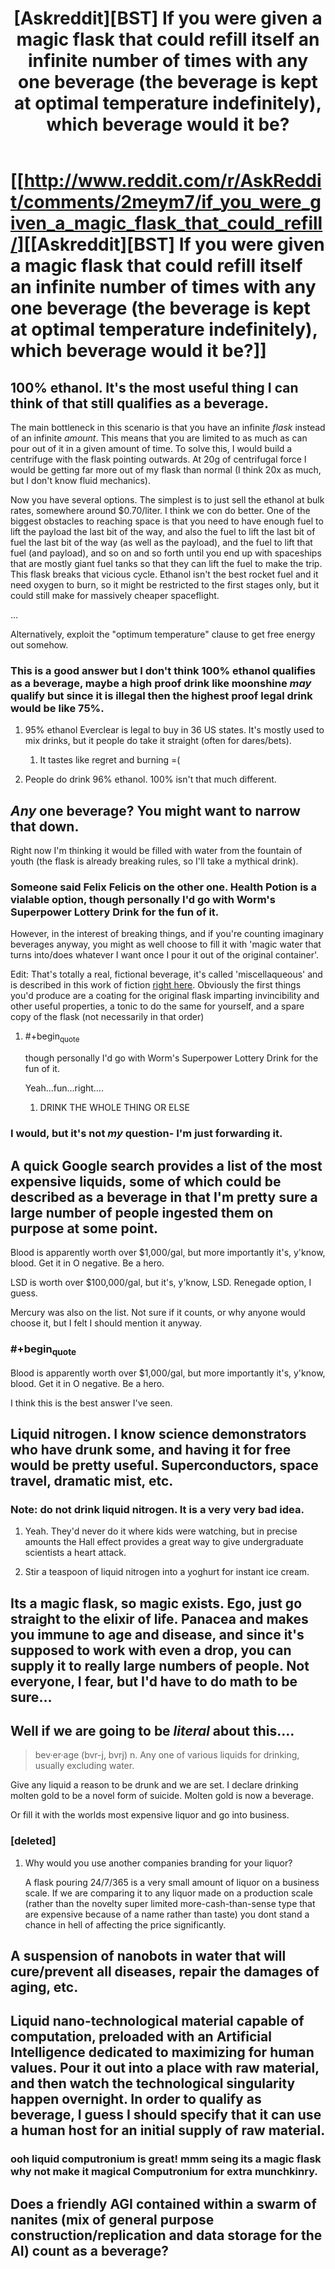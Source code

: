 #+TITLE: [Askreddit][BST] If you were given a magic flask that could refill itself an infinite number of times with any one beverage (the beverage is kept at optimal temperature indefinitely), which beverage would it be?

* [[http://www.reddit.com/r/AskReddit/comments/2meym7/if_you_were_given_a_magic_flask_that_could_refill/][[Askreddit][BST] If you were given a magic flask that could refill itself an infinite number of times with any one beverage (the beverage is kept at optimal temperature indefinitely), which beverage would it be?]]
:PROPERTIES:
:Author: Subrosian_Smithy
:Score: 16
:DateUnix: 1416112008.0
:END:

** 100% ethanol. It's the most useful thing I can think of that still qualifies as a beverage.

The main bottleneck in this scenario is that you have an infinite /flask/ instead of an infinite /amount/. This means that you are limited to as much as can pour out of it in a given amount of time. To solve this, I would build a centrifuge with the flask pointing outwards. At 20g of centrifugal force I would be getting far more out of my flask than normal (I think 20x as much, but I don't know fluid mechanics).

Now you have several options. The simplest is to just sell the ethanol at bulk rates, somewhere around $0.70/liter. I think we con do better. One of the biggest obstacles to reaching space is that you need to have enough fuel to lift the payload the last bit of the way, and also the fuel to lift the last bit of fuel the last bit of the way (as well as the payload), and the fuel to lift that fuel (and payload), and so on and so forth until you end up with spaceships that are mostly giant fuel tanks so that they can lift the fuel to make the trip. This flask breaks that vicious cycle. Ethanol isn't the best rocket fuel and it need oxygen to burn, so it might be restricted to the first stages only, but it could still make for massively cheaper spaceflight.

...

Alternatively, exploit the "optimum temperature" clause to get free energy out somehow.
:PROPERTIES:
:Author: ulyssessword
:Score: 13
:DateUnix: 1416114627.0
:END:

*** This is a good answer but I don't think 100% ethanol qualifies as a beverage, maybe a high proof drink like moonshine /may/ qualify but since it is illegal then the highest proof legal drink would be like 75%.
:PROPERTIES:
:Author: Iamnotbroke
:Score: 2
:DateUnix: 1416115098.0
:END:

**** 95% ethanol Everclear is legal to buy in 36 US states. It's mostly used to mix drinks, but it people do take it straight (often for dares/bets).
:PROPERTIES:
:Author: SometimesATroll
:Score: 7
:DateUnix: 1416151162.0
:END:

***** It tastes like regret and burning =(
:PROPERTIES:
:Author: Kiroto
:Score: 1
:DateUnix: 1416767993.0
:END:


**** People do drink 96% ethanol. 100% isn't that much different.
:PROPERTIES:
:Author: ajuc
:Score: 1
:DateUnix: 1416172591.0
:END:


** /Any/ one beverage? You might want to narrow that down.

Right now I'm thinking it would be filled with water from the fountain of youth (the flask is already breaking rules, so I'll take a mythical drink).
:PROPERTIES:
:Author: comport
:Score: 6
:DateUnix: 1416119499.0
:END:

*** Someone said Felix Felicis on the other one. Health Potion is a vialable option, though personally I'd go with Worm's Superpower Lottery Drink for the fun of it.

However, in the interest of breaking things, and if you're counting imaginary beverages anyway, you might as well choose to fill it with 'magic water that turns into/does whatever I want once I pour it out of the original container'.

Edit: That's totally a real, fictional beverage, it's called 'miscellaqueous' and is described in this work of fiction [[http://www.reddit.com/r/rational/comments/2mfvnv/askredditbst_if_you_were_given_a_magic_flask_that/cm3xlpf][right here]]. Obviously the first things you'd produce are a coating for the original flask imparting invincibility and other useful properties, a tonic to do the same for yourself, and a spare copy of the flask (not necessarily in that order)
:PROPERTIES:
:Author: Chosen_Pun
:Score: 11
:DateUnix: 1416127616.0
:END:

**** #+begin_quote
  though personally I'd go with Worm's Superpower Lottery Drink for the fun of it.
#+end_quote

Yeah...fun...right....
:PROPERTIES:
:Score: 2
:DateUnix: 1416159128.0
:END:

***** DRINK THE WHOLE THING OR ELSE
:PROPERTIES:
:Score: 1
:DateUnix: 1418235558.0
:END:


*** I would, but it's not /my/ question- I'm just forwarding it.
:PROPERTIES:
:Author: Subrosian_Smithy
:Score: 1
:DateUnix: 1416121288.0
:END:


** A quick Google search provides a list of the most expensive liquids, some of which could be described as a beverage in that I'm pretty sure a large number of people ingested them on purpose at some point.

Blood is apparently worth over $1,000/gal, but more importantly it's, y'know, blood. Get it in O negative. Be a hero.

LSD is worth over $100,000/gal, but it's, y'know, LSD. Renegade option, I guess.

Mercury was also on the list. Not sure if it counts, or why anyone would choose it, but I felt I should mention it anyway.
:PROPERTIES:
:Author: Chosen_Pun
:Score: 8
:DateUnix: 1416129841.0
:END:

*** #+begin_quote
  Blood is apparently worth over $1,000/gal, but more importantly it's, y'know, blood. Get it in O negative. Be a hero.
#+end_quote

I think this is the best answer I've seen.
:PROPERTIES:
:Author: PeridexisErrant
:Score: 2
:DateUnix: 1416173418.0
:END:


** Liquid nitrogen. I know science demonstrators who have drunk some, and having it for free would be pretty useful. Superconductors, space travel, dramatic mist, etc.
:PROPERTIES:
:Author: PeridexisErrant
:Score: 4
:DateUnix: 1416121298.0
:END:

*** Note: do not drink liquid nitrogen. It is a very very bad idea.
:PROPERTIES:
:Author: Charlie___
:Score: 5
:DateUnix: 1416155764.0
:END:

**** Yeah. They'd never do it where kids were watching, but in precise amounts the Hall effect provides a great way to give undergraduate scientists a heart attack.
:PROPERTIES:
:Author: PeridexisErrant
:Score: 3
:DateUnix: 1416173324.0
:END:


**** Stir a teaspoon of liquid nitrogen into a yoghurt for instant ice cream.
:PROPERTIES:
:Author: Chronophilia
:Score: 2
:DateUnix: 1416172889.0
:END:


** Its a magic flask, so magic exists. Ego, just go straight to the elixir of life. Panacea and makes you immune to age and disease, and since it's supposed to work with even a drop, you can supply it to really large numbers of people. Not everyone, I fear, but I'd have to do math to be sure...
:PROPERTIES:
:Author: Izeinwinter
:Score: 3
:DateUnix: 1416200345.0
:END:


** Well if we are going to be /literal/ about this....

#+begin_quote
  bev·er·age (bvr-j, bvrj) n. Any one of various liquids for drinking, usually excluding water.
#+end_quote

Give any liquid a reason to be drunk and we are set. I declare drinking molten gold to be a novel form of suicide. Molten gold is now a beverage.

Or fill it with the worlds most expensive liquor and go into business.
:PROPERTIES:
:Author: pareus
:Score: 2
:DateUnix: 1416117769.0
:END:

*** [deleted]
:PROPERTIES:
:Score: 0
:DateUnix: 1416125792.0
:END:

**** Why would you use another companies branding for your liquor?

A flask pouring 24/7/365 is a very small amount of liquor on a business scale. If we are comparing it to any liquor made on a production scale (rather than the novelty super limited more-cash-than-sense type that are expensive because of a name rather than taste) you dont stand a chance in hell of affecting the price significantly.
:PROPERTIES:
:Author: pareus
:Score: 2
:DateUnix: 1416142741.0
:END:


** A suspension of nanobots in water that will cure/prevent all diseases, repair the damages of aging, etc.
:PROPERTIES:
:Author: lsparrish
:Score: 2
:DateUnix: 1416175678.0
:END:


** Liquid nano-technological material capable of computation, preloaded with an Artificial Intelligence dedicated to maximizing for human values. Pour it out into a place with raw material, and then watch the technological singularity happen overnight. In order to qualify as beverage, I guess I should specify that it can use a human host for an initial supply of raw material.
:PROPERTIES:
:Author: scruiser
:Score: 2
:DateUnix: 1416188223.0
:END:

*** ooh liquid computronium is great! mmm seing its a magic flask why not make it magical Computronium for extra munchkinry.
:PROPERTIES:
:Author: puesyomero
:Score: 2
:DateUnix: 1416243595.0
:END:


** Does a friendly AGI contained within a swarm of nanites (mix of general purpose construction/replication and data storage for the AI) count as a beverage?
:PROPERTIES:
:Author: MadScientist14159
:Score: 1
:DateUnix: 1416412364.0
:END:
